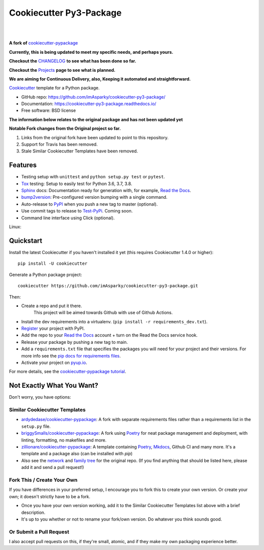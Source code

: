 ============================
**Cookiecutter Py3-Package**
============================

|

.. image:: ./docs/source/_static/imgs/logo/logo-cookiecutter-py3-package-1280x640.png
   :alt: cookiecutter-py3-package

|

**A fork of** cookiecutter-pypackage_

**Currently, this is being updated to meet my specific needs, and perhaps yours.**

**Checkout the** CHANGELOG_ **to see what has been done so far.**

**Checkout the** Projects_ **page to see what is planned.**

**We are aiming for Continuous Delivery, also,
Keeping it automated and straightforward.**

.. .. image:: https://pyup.io/repos/github/audreyfeldroy/cookiecutter-pypackage/shield.svg
..     :target: https://pyup.io/repos/github/audreyfeldroy/cookiecutter-pypackage/
..     :alt: Updates

.. .. image:: https://travis-ci.org/audreyfeldroy/cookiecutter-pypackage.svg?branch=master
..     :target: https://travis-ci.org/github/audreyfeldroy/cookiecutter-pypackage
..     :alt: Build Status

.. image:: https://app.codacy.com/project/badge/Grade/4c115acc2b3d4d13b998cdcbdb3cea64
    :target: https://www.codacy.com/gh/imAsparky/cookiecutter-py3-package/dashboard?utm_source=github.com&amp;utm_medium=referral&amp;utm_content=imAsparky/cookiecutter-py3-package&amp;utm_campaign=Badge_Grade
    :alt: Code Quality

.. image:: https://img.shields.io/badge/pre--commit-enabled-brightgreen?logo=pre-commit&logoColor=white
   :target: https://github.com/pre-commit/pre-commit
   :alt: pre-commit


.. image:: https://readthedocs.org/projects/cookiecutter-py3-package/badge/?version=latest
    :target: https://cookiecutter-py3-package.readthedocs.io/en/latest/?badge=latest
    :alt: Documentation Status

Cookiecutter_ template for a Python package.

* GitHub repo: https://github.com/imAsparky/cookiecutter-py3-package/
* Documentation: https://cookiecutter-py3-package.readthedocs.io/
* Free software: BSD license


**The information below relates to the original package and has not been
updated yet**

**Notable Fork changes from the Original project so far.**

#. Links from the original fork have been updated to point to this repository.
#. Support for Travis has been removed.
#. Stale Similar Cookiecutter Templates have been removed.

Features
--------

* Testing setup with ``unittest`` and ``python setup.py test`` or ``pytest``.
* Tox_ testing: Setup to easily test for Python 3.6, 3.7, 3.8.
* Sphinx_ docs: Documentation ready for generation with, for example, `Read the Docs`_.
* bump2version_: Pre-configured version bumping with a single command.
* Auto-release to PyPI_ when you push a new tag to master (optional).
* Use commit tags to release to Test-PyPi_. Coming soon.
* Command line interface using Click (optional).

.. _Cookiecutter: https://github.com/cookiecutter/cookiecutter
.. _cookiecutter-pypackage: https://github.com/audreyfeldroy/cookiecutter-pypackage
.. _Projects: https://github.com/imAsparky/cookiecutter-py3-package/projects
.. _CHANGELOG: https://github.com/imAsparky/cookiecutter-py3-package/blob/main/CHANGELOG.md
.. _Test-PyPi: https://test.pypi.org/


.. Build Status
.. -------------

Linux:

.. .. image:: https://img.shields.io/travis/audreyfeldroy/cookiecutter-pypackage.svg
..     :target: https://travis-ci.org/audreyfeldroy/cookiecutter-pypackage
..     :alt: Linux build status on Travis CI

.. Windows:

.. .. image:: https://ci.appveyor.com/api/projects/status/github/audreyr/cookiecutter-pypackage?branch=master&svg=true
..     :target: https://ci.appveyor.com/project/audreyr/cookiecutter-pypackage/branch/master
..     :alt: Windows build status on Appveyor

Quickstart
----------

Install the latest Cookiecutter if you haven't installed it yet (this requires
Cookiecutter 1.4.0 or higher)::

    pip install -U cookiecutter

Generate a Python package project::

    cookiecutter https://github.com/imAsparky/cookiecutter-py3-package.git

Then:

* Create a repo and put it there.
    This project will be aimed towards Github with use of Github Actions.
* Install the dev requirements into a virtualenv. (``pip install -r requirements_dev.txt``).
* Register_ your project with PyPI.
* Add the repo to your `Read the Docs`_ account + turn on the Read the Docs service hook.
* Release your package by pushing a new tag to main.
* Add a ``requirements.txt`` file that specifies the packages you will need for
  your project and their versions. For more info see the `pip docs for requirements files`_.
* Activate your project on `pyup.io`_.

.. _`pip docs for requirements files`: https://pip.pypa.io/en/stable/user_guide/#requirements-files
.. _Register: https://packaging.python.org/tutorials/packaging-projects/#uploading-the-distribution-archives

For more details, see the `cookiecutter-pypackage tutorial`_.

.. _`cookiecutter-pypackage tutorial`: https://cookiecutter-py3-package.readthedocs.io/en/latest/tutorial.html

Not Exactly What You Want?
--------------------------

Don't worry, you have options:

Similar Cookiecutter Templates
~~~~~~~~~~~~~~~~~~~~~~~~~~~~~~

* `ardydedase/cookiecutter-pypackage`_: A fork with separate requirements files rather than a requirements list in the ``setup.py`` file.

* `briggySmalls/cookiecutter-pypackage`_: A fork using Poetry_ for neat package management and deployment, with linting, formatting, no makefiles and more.

* `zillionare/cookiecutter-pypackage`_: A template containing Poetry_, Mkdocs_, Github CI and many more. It's a template and a package also (can be installed with `pip`)

* Also see the `network`_ and `family tree`_ for the original repo. (If you find
  anything that should be listed here, please add it and send a pull request!)

Fork This / Create Your Own
~~~~~~~~~~~~~~~~~~~~~~~~~~~

If you have differences in your preferred setup, I encourage you to fork this
to create your own version. Or create your own; it doesn't strictly have to
be a fork.

* Once you have your own version working, add it to the Similar Cookiecutter
  Templates list above with a brief description.

* It's up to you whether or not to rename your fork/own version. Do whatever
  you think sounds good.

Or Submit a Pull Request
~~~~~~~~~~~~~~~~~~~~~~~~

I also accept pull requests on this, if they're small, atomic, and if they
make my own packaging experience better.

.. _Tox: http://testrun.org/tox/
.. _Sphinx: http://sphinx-doc.org/
.. _Read the Docs: https://readthedocs.io/
.. _`pyup.io`: https://pyup.io/
.. _bump2version: https://github.com/c4urself/bump2version
.. _Punch: https://github.com/lgiordani/punch
.. _Poetry: https://python-poetry.org/
.. _PyPi: https://pypi.python.org/pypi
.. _Mkdocs: https://pypi.org/project/mkdocs/

.. _`ardydedase/cookiecutter-pypackage`: https://github.com/ardydedase/cookiecutter-pypackage
.. _`briggySmalls/cookiecutter-pypackage`: https://github.com/briggySmalls/cookiecutter-pypackage
.. _`zillionare/cookiecutter-pypackage`: https://zillionare.github.io/cookiecutter-pypackage/
.. _`network`: https://github.com/audreyr/cookiecutter-pypackage/network
.. _`family tree`: https://github.com/audreyr/cookiecutter-pypackage/network/members
